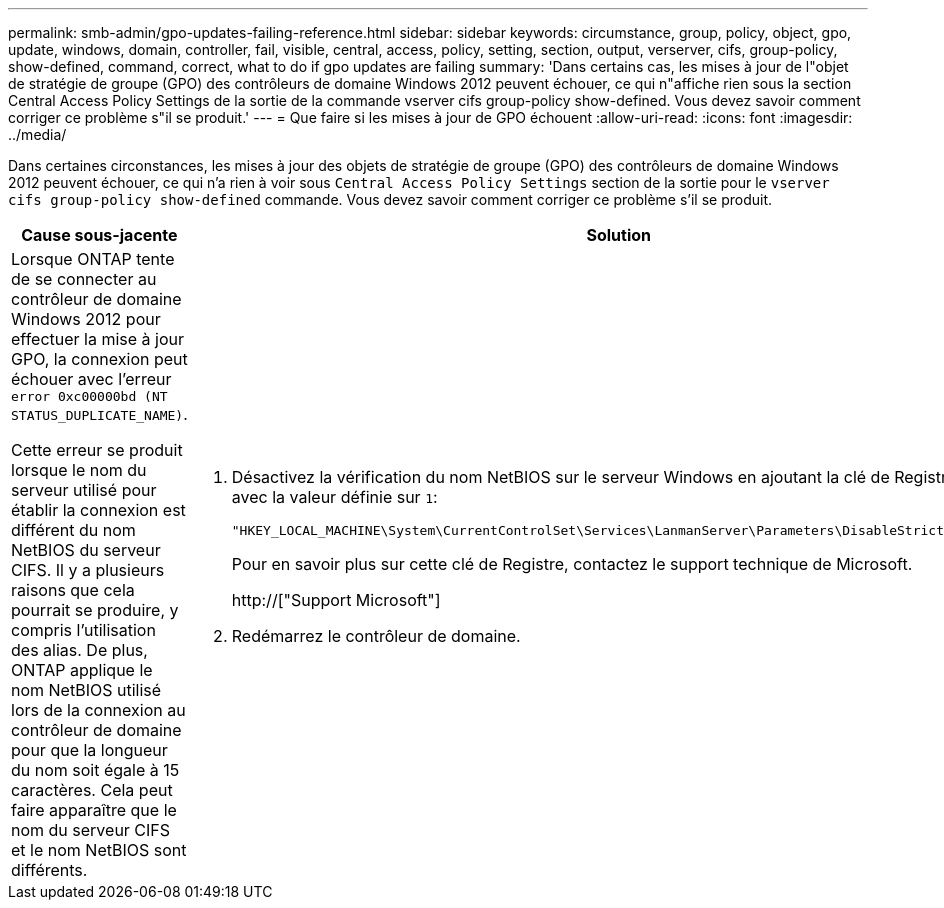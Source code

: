 ---
permalink: smb-admin/gpo-updates-failing-reference.html 
sidebar: sidebar 
keywords: circumstance, group, policy, object, gpo, update, windows, domain, controller, fail, visible, central, access, policy, setting, section, output, verserver, cifs, group-policy, show-defined, command, correct, what to do if gpo updates are failing 
summary: 'Dans certains cas, les mises à jour de l"objet de stratégie de groupe (GPO) des contrôleurs de domaine Windows 2012 peuvent échouer, ce qui n"affiche rien sous la section Central Access Policy Settings de la sortie de la commande vserver cifs group-policy show-defined. Vous devez savoir comment corriger ce problème s"il se produit.' 
---
= Que faire si les mises à jour de GPO échouent
:allow-uri-read: 
:icons: font
:imagesdir: ../media/


[role="lead"]
Dans certaines circonstances, les mises à jour des objets de stratégie de groupe (GPO) des contrôleurs de domaine Windows 2012 peuvent échouer, ce qui n'a rien à voir sous `Central Access Policy Settings` section de la sortie pour le `vserver cifs group-policy show-defined` commande. Vous devez savoir comment corriger ce problème s'il se produit.

|===
| Cause sous-jacente | Solution 


 a| 
Lorsque ONTAP tente de se connecter au contrôleur de domaine Windows 2012 pour effectuer la mise à jour GPO, la connexion peut échouer avec l'erreur `error 0xc00000bd (NT STATUS_DUPLICATE_NAME)`.

Cette erreur se produit lorsque le nom du serveur utilisé pour établir la connexion est différent du nom NetBIOS du serveur CIFS. Il y a plusieurs raisons que cela pourrait se produire, y compris l'utilisation des alias. De plus, ONTAP applique le nom NetBIOS utilisé lors de la connexion au contrôleur de domaine pour que la longueur du nom soit égale à 15 caractères. Cela peut faire apparaître que le nom du serveur CIFS et le nom NetBIOS sont différents.
 a| 
. Désactivez la vérification du nom NetBIOS sur le serveur Windows en ajoutant la clé de Registre suivante avec la valeur définie sur `1`:
+
`"HKEY_LOCAL_MACHINE\System\CurrentControlSet\Services\LanmanServer\Parameters\DisableStrictNameChecking"`

+
Pour en savoir plus sur cette clé de Registre, contactez le support technique de Microsoft.

+
http://["Support Microsoft"]

. Redémarrez le contrôleur de domaine.


|===